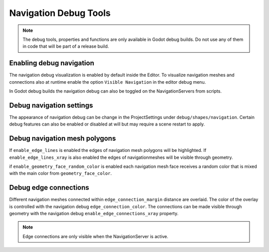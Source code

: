.. _doc_navigation_debug_tools:

Navigation Debug Tools
======================

.. note::

    The debug tools, properties and functions are only available in Godot debug builds. 
    Do not use any of them in code that will be part of a release build.

Enabling debug navigation
-------------------------

The navigation debug visualization is enabled by default inside the Editor.
To visualize navigation meshes and connections also at runtime 
enable the option ``Visible Navigation`` in the editor debug menu.

.. image:: img/navigation_debug_toggle.png

In Godot debug builds the navigation debug can also be toggled on the NavigationServers from scripts.

.. tabs::
 .. code-tab:: gdscript GDScript
    
    NavigationServer2D.set_debug_enabled(false)
    NavigationServer3D.set_debug_enabled(true)

Debug navigation settings
-------------------------

The appearance of navigation debug can be change in the ProjectSettings under ``debug/shapes/navigation``. 
Certain debug features can also be enabled or disabled at will but may require a scene restart to apply.

.. image:: img/nav_debug_settings.png

Debug navigation mesh polygons
------------------------------

If ``enable_edge_lines`` is enabled the edges of navigation mesh polygons will be highlighted.
If ``enable_edge_lines_xray`` is also enabled the edges of navigationmeshes will be visible through geometry.

if ``enable_geometry_face_random_color`` is enabled each navigation mesh face receives 
a random color that is mixed with the main color from ``geometry_face_color``.

.. image:: img/nav_debug_xray_edge_lines.png


Debug edge connections
----------------------

Different navigation meshes connected within ``edge_connection_margin`` distance are overlaid.
The color of the overlay is controlled with the navigation debug ``edge_connection_color``.
The connections can be made visible through geometry with the navigation debug ``enable_edge_connections_xray`` property.

.. image:: img/nav_edge_connection2d.gif

.. image:: img/nav_edge_connection3d.gif

.. note::

    Edge connections are only visible when the NavigationServer is active.
